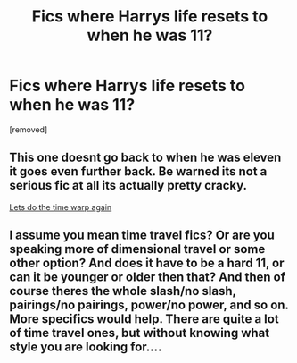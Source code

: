 #+TITLE: Fics where Harrys life resets to when he was 11?

* Fics where Harrys life resets to when he was 11?
:PROPERTIES:
:Score: 20
:DateUnix: 1467704210.0
:DateShort: 2016-Jul-05
:FlairText: Request
:END:
[removed]


** This one doesnt go back to when he was eleven it goes even further back. Be warned its not a serious fic at all its actually pretty cracky.

[[https://www.fanfiction.net/s/2784785/1/Lets-do-the-Time-Warp-Again][Lets do the time warp again]]
:PROPERTIES:
:Author: partisan98
:Score: 5
:DateUnix: 1467710448.0
:DateShort: 2016-Jul-05
:END:


** I assume you mean time travel fics? Or are you speaking more of dimensional travel or some other option? And does it have to be a hard 11, or can it be younger or older then that? And then of course theres the whole slash/no slash, pairings/no pairings, power/no power, and so on. More specifics would help. There are quite a lot of time travel ones, but without knowing what style you are looking for....
:PROPERTIES:
:Author: Noexit007
:Score: 1
:DateUnix: 1467752836.0
:DateShort: 2016-Jul-06
:END:
